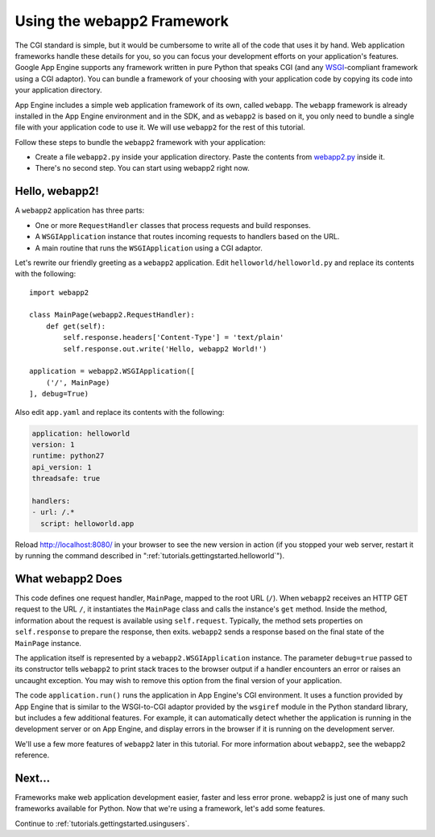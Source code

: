 .. _tutorials.gettingstarted.usingwebapp2:

Using the webapp2 Framework
===========================
The CGI standard is simple, but it would be cumbersome to write all of the
code that uses it by hand. Web application frameworks handle these details
for you, so you can focus your development efforts on your application's
features. Google App Engine supports any framework written in pure Python
that speaks CGI (and any
`WSGI <http://www.python.org/dev/peps/pep-0333/>`_-compliant framework using a
CGI adaptor). You can bundle a framework of your choosing with your application
code by copying its code into your application directory.

App Engine includes a simple web application framework of its own, called
``webapp``. The ``webapp`` framework is already installed in the App Engine
environment and in the SDK, and as ``webapp2`` is based on it, you only need
to bundle a single file with your application code to use it. We will use
``webapp2`` for the rest of this tutorial.

Follow these steps to bundle the ``webapp2`` framework with your application:

- Create a file ``webapp2.py`` inside your application directory. Paste the
  contents from `webapp2.py <http://code.google.com/p/webapp-improved/source/browse/webapp2.py>`_
  inside it.
- There's no second step. You can start using webapp2 right now.


Hello, webapp2!
---------------
A ``webapp2`` application has three parts:

- One or more ``RequestHandler`` classes that process requests and build
  responses.
- A ``WSGIApplication`` instance that routes incoming requests to handlers
  based on the URL.
- A main routine that runs the ``WSGIApplication`` using a CGI adaptor.

Let's rewrite our friendly greeting as a ``webapp2`` application. Edit
``helloworld/helloworld.py`` and replace its contents with the following::

    import webapp2

    class MainPage(webapp2.RequestHandler):
        def get(self):
            self.response.headers['Content-Type'] = 'text/plain'
            self.response.out.write('Hello, webapp2 World!')

    application = webapp2.WSGIApplication([
        ('/', MainPage)
    ], debug=True)

Also edit ``app.yaml`` and replace its contents with the following:

.. code-block:: yaml

   application: helloworld
   version: 1
   runtime: python27
   api_version: 1
   threadsafe: true

   handlers:
   - url: /.*
     script: helloworld.app

Reload `http://localhost:8080/ <http://localhost:8080/>`_ in your browser to
see the new version in action (if you stopped your web server, restart it by
running the command described in ":ref:`tutorials.gettingstarted.helloworld`").


What webapp2 Does
-----------------
This code defines one request handler, ``MainPage``, mapped to the root URL
(``/``). When ``webapp2`` receives an HTTP GET request to the URL ``/``, it
instantiates the ``MainPage`` class and calls the instance's ``get`` method.
Inside the method, information about the request is available using
``self.request``. Typically, the method sets properties on ``self.response``
to prepare the response, then exits. ``webapp2`` sends a response based on
the final state of the ``MainPage`` instance.

The application itself is represented by a ``webapp2.WSGIApplication``
instance. The parameter ``debug=true`` passed to its constructor tells
``webapp2`` to print stack traces to the browser output if a handler
encounters an error or raises an uncaught exception. You may wish to remove
this option from the final version of your application.

The code ``application.run()`` runs the application in App Engine's CGI
environment. It uses a function provided by App Engine that is similar to the
WSGI-to-CGI adaptor provided by the ``wsgiref`` module in the Python standard
library, but includes a few additional features. For example, it can
automatically detect whether the application is running in the development
server or on App Engine, and display errors in the browser if it is running
on the development server.

We'll use a few more features of ``webapp2`` later in this tutorial. For more
information about ``webapp2``, see the webapp2 reference.


Next...
-------
Frameworks make web application development easier, faster and less error
prone. webapp2 is just one of many such frameworks available for Python.
Now that we're using a framework, let's add some features.

Continue to :ref:`tutorials.gettingstarted.usingusers`.
